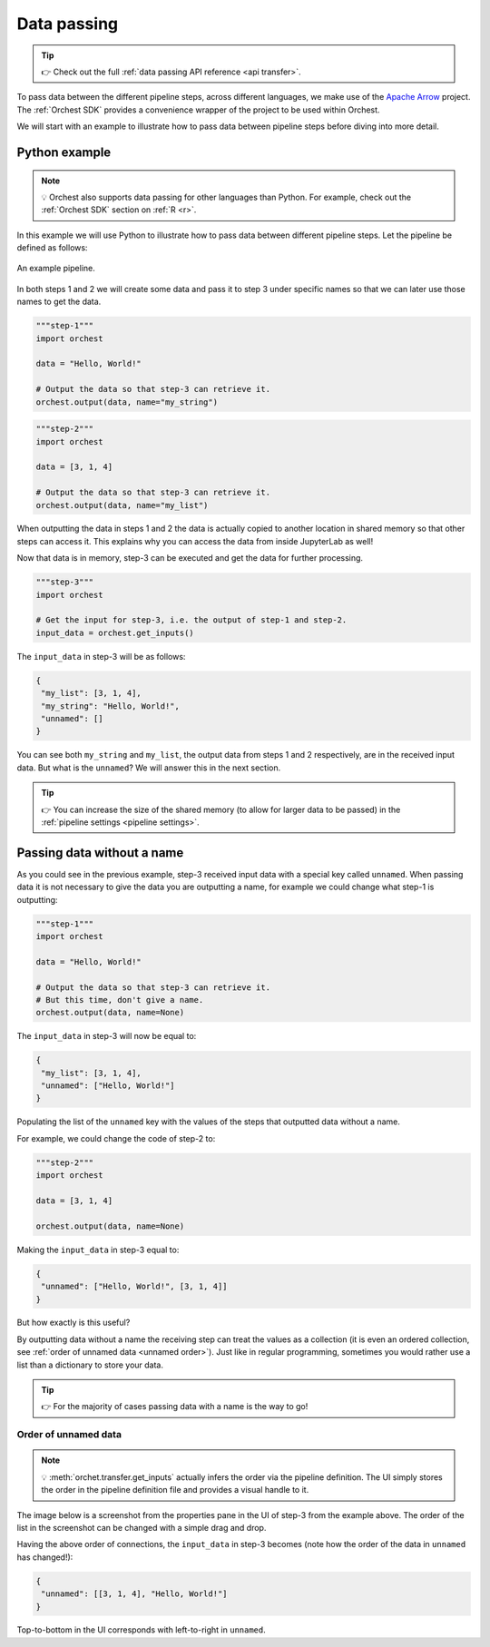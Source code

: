 .. _data passing:

Data passing
============
.. tip::
   👉 Check out the full :ref:`data passing API reference <api transfer>`.

To pass data between the different pipeline steps, across different languages, we make use of the
`Apache Arrow <https://github.com/apache/arrow>`_ project. The :ref:`Orchest SDK` provides a
convenience wrapper of the project to be used within Orchest.

We will start with an example to illustrate how to pass data between pipeline steps before diving
into more detail.

Python example
--------------
.. note::
   💡 Orchest also supports data passing for other languages than Python. For example, check out
   the :ref:`Orchest SDK` section on :ref:`R <r>`.

.. The SDK manages the target and source of the data, leaving you only with the decision what data to
.. pass. The target and source of the data are inferred through the :ref:`pipeline definition <pipeline
.. definition>`.

In this example we will use Python to illustrate how to pass data between different pipeline steps.
Let the pipeline be defined as follows:

.. figure:: ../img/pipeline.png
   :width: 400
   :alt: Pipeline defined as: step-1, step-2 --> step-3
   :align: center

   An example pipeline.

In both steps 1 and 2 we will create some data and pass it to step 3 under specific names so that we
can later use those names to get the data.

.. code-block:: python

   """step-1"""
   import orchest

   data = "Hello, World!"

   # Output the data so that step-3 can retrieve it.
   orchest.output(data, name="my_string")

.. code-block:: python

   """step-2"""
   import orchest

   data = [3, 1, 4]

   # Output the data so that step-3 can retrieve it.
   orchest.output(data, name="my_list")

When outputting the data in steps 1 and 2 the data is actually copied to another location in shared
memory so that other steps can access it. This explains why you can access the data from inside
JupyterLab as well!

Now that data is in memory, step-3 can be executed and get the data for further processing.

.. code-block:: python

   """step-3"""
   import orchest

   # Get the input for step-3, i.e. the output of step-1 and step-2.
   input_data = orchest.get_inputs()

The ``input_data`` in step-3 will be as follows:

.. code-block:: json

   {
    "my_list": [3, 1, 4],
    "my_string": "Hello, World!",
    "unnamed": []
   }

You can see both ``my_string`` and ``my_list``, the output data from steps 1 and 2 respectively, are
in the received input data. But what is the ``unnamed``? We will answer this in the next section.

.. tip::
   👉 You can increase the size of the shared memory (to allow for larger data to be passed) in the
   :ref:`pipeline settings <pipeline settings>`.

Passing data without a name
---------------------------
As you could see in the previous example, step-3 received input data with a special key called
``unnamed``. When passing data it is not necessary to give the data you are outputting a name, for
example we could change what step-1 is outputting:

.. code-block:: python

   """step-1"""
   import orchest

   data = "Hello, World!"

   # Output the data so that step-3 can retrieve it.
   # But this time, don't give a name.
   orchest.output(data, name=None)

The ``input_data`` in step-3 will now be equal to:

.. code-block:: json

   {
    "my_list": [3, 1, 4],
    "unnamed": ["Hello, World!"]
   }

Populating the list of the ``unnamed`` key with the values of the steps that outputted data without
a name.

For example, we could change the code of step-2 to:

.. code-block:: python

   """step-2"""
   import orchest

   data = [3, 1, 4]

   orchest.output(data, name=None)

Making the ``input_data`` in step-3 equal to:

.. code-block:: json

   {
    "unnamed": ["Hello, World!", [3, 1, 4]]
   }

But how exactly is this useful?

By outputting data without a name the receiving step can treat the values as a collection (it is
even an ordered collection, see :ref:`order of unnamed data <unnamed order>`). Just like in regular programming,
sometimes you would rather use a list than a dictionary to store your data.

.. tip::
   👉 For the majority of cases passing data with a name is the way to go!

.. _unnamed order:

Order of unnamed data
~~~~~~~~~~~~~~~~~~~~~
.. note::
   💡 :meth:`orchet.transfer.get_inputs` actually infers the order via the pipeline definition. The
   UI simply stores the order in the pipeline definition file and provides a visual handle to it.

The image below is a screenshot from the properties pane in the UI of step-3 from the example above.
The order of the list in the screenshot can be changed with a simple drag and drop.

.. image:: ../img/step-connections.png
  :width: 300
  :align: center

Having the above order of connections, the ``input_data`` in step-3 becomes (note how the order of
the data in ``unnamed`` has changed!):

.. code-block:: json

   {
    "unnamed": [[3, 1, 4], "Hello, World!"]
   }

Top-to-bottom in the UI corresponds with left-to-right in ``unnamed``.
